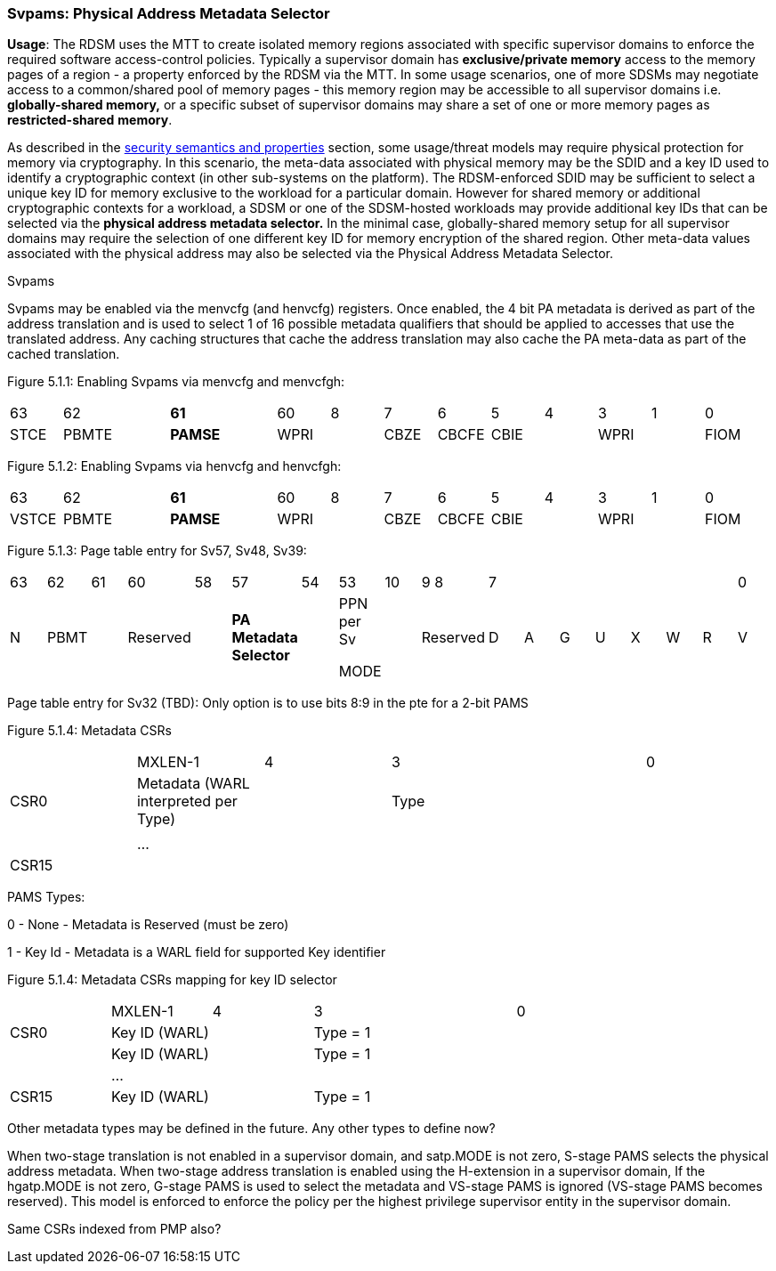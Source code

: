 [[chapter5]]

=== Svpams: Physical Address Metadata Selector


*Usage*: The RDSM uses the MTT to create isolated memory regions
associated with specific supervisor domains to enforce the required
software access-control policies. Typically a supervisor domain has
*exclusive/private memory* access to the memory pages of a region - a
property enforced by the RDSM via the MTT. In some usage scenarios, one
of more SDSMs may negotiate access to a common/shared pool of memory
pages - this memory region may be accessible to all supervisor domains
i.e. *globally-shared memory,* or a specific subset of supervisor
domains may share a set of one or more memory pages as
*restricted-shared* *memory*.

As described in the
link:#semantics-and-security-properties[[.underline]#security semantics
and properties#] section, some usage/threat models may require physical
protection for memory via cryptography. In this scenario, the meta-data
associated with physical memory may be the SDID and a key ID used to
identify a cryptographic context (in other sub-systems on the platform).
The RDSM-enforced SDID may be sufficient to select a unique key ID for
memory exclusive to the workload for a particular domain. However for
shared memory or additional cryptographic contexts for a workload, a
SDSM or one of the SDSM-hosted workloads may provide additional key IDs
that can be selected via the *physical address metadata selector.* In
the minimal case, globally-shared memory setup for all supervisor
domains may require the selection of one different key ID for memory
encryption of the shared region. Other meta-data values associated with
the physical address may also be selected via the Physical Address
Metadata Selector.

Svpams

Svpams may be enabled via the menvcfg (and henvcfg) registers. Once
enabled, the 4 bit PA metadata is derived as part of the address
translation and is used to select 1 of 16 possible metadata qualifiers
that should be applied to accesses that use the translated address. Any
caching structures that cache the address translation may also cache the
PA meta-data as part of the cached translation.

Figure 5.1.1: Enabling Svpams via menvcfg and menvcfgh:

//[width="83%",cols="13%,4%,5%,4%,5%,19%,18%,6%,7%,4%,3%,3%,3%,6%",options="header",]
|===
|63 |62 | |*61* | |60 |8 |7 |6 |5 |4 |3 |1 |0
|STCE |PBMTE | |*PAMSE* | |WPRI | |CBZE |CBCFE |CBIE | |WPRI | |FIOM
|===

Figure 5.1.2: Enabling Svpams via henvcfg and henvcfgh:

//[width="83%",cols="14%,3%,5%,4%,5%,19%,18%,6%,7%,4%,3%,3%,3%,6%",options="header",]
|===
|63 |62 | |*61* | |60 |8 |7 |6 |5 |4 |3 |1 |0
|VSTCE |PBMTE | |*PAMSE* | |WPRI | |CBZE |CBCFE |CBIE | |WPRI | |FIOM
|===

Figure 5.1.3: Page table entry for Sv57, Sv48, Sv39:

//[width="83%",cols="16%,4%,5%,4%,5%,4%,7%,12%,18%,9%,2%,2%,2%,2%,2%,2%,2%,2%",options="header",]
|===
|63 |62 |61 |60 |58 |57 |54 |53 |10 |9 8 |7 | | | | | | |0
|N |PBMT | |Reserved | |*PA Metadata Selector* | a|
PPN per Sv

MODE

| |Reserved |D |A |G |U |X |W |R |V
|===

Page table entry for Sv32 (TBD): Only option is to use bits 8:9 in the
pte for a 2-bit PAMS

Figure 5.1.4: Metadata CSRs

//[width="100%",cols="26%,25%,25%,6%,6%,12%",options="header",]
|===
| |MXLEN-1 |4 |3 | |0
|CSR0 |Metadata (WARL interpreted per Type) | |Type | |
| | | | | |
| |… | | | |
|CSR15 | | | | |
|===

PAMS Types:

0 - None - Metadata is Reserved (must be zero)

1 - Key Id - Metadata is a WARL field for supported Key identifier

Figure 5.1.4: Metadata CSRs mapping for key ID selector

//[width="100%",cols="26%,25%,25%,6%,6%,12%",options="header",]
|===
| |MXLEN-1 |4 |3 | |0
|CSR0 |Key ID (WARL) | |Type = 1 | |
| |Key ID (WARL) | |Type = 1 | |
| |… | | | |
|CSR15 |Key ID (WARL) | |Type = 1 | |
|===

Other metadata types may be defined in the future. Any other types to
define now?

When two-stage translation is not enabled in a supervisor domain, and
satp.MODE is not zero, S-stage PAMS selects the physical address
metadata. When two-stage address translation is enabled using the
H-extension in a supervisor domain, If the hgatp.MODE is not zero,
G-stage PAMS is used to select the metadata and VS-stage PAMS is ignored
(VS-stage PAMS becomes reserved). This model is enforced to enforce the
policy per the highest privilege supervisor entity in the supervisor
domain.

Same CSRs indexed from PMP also?


